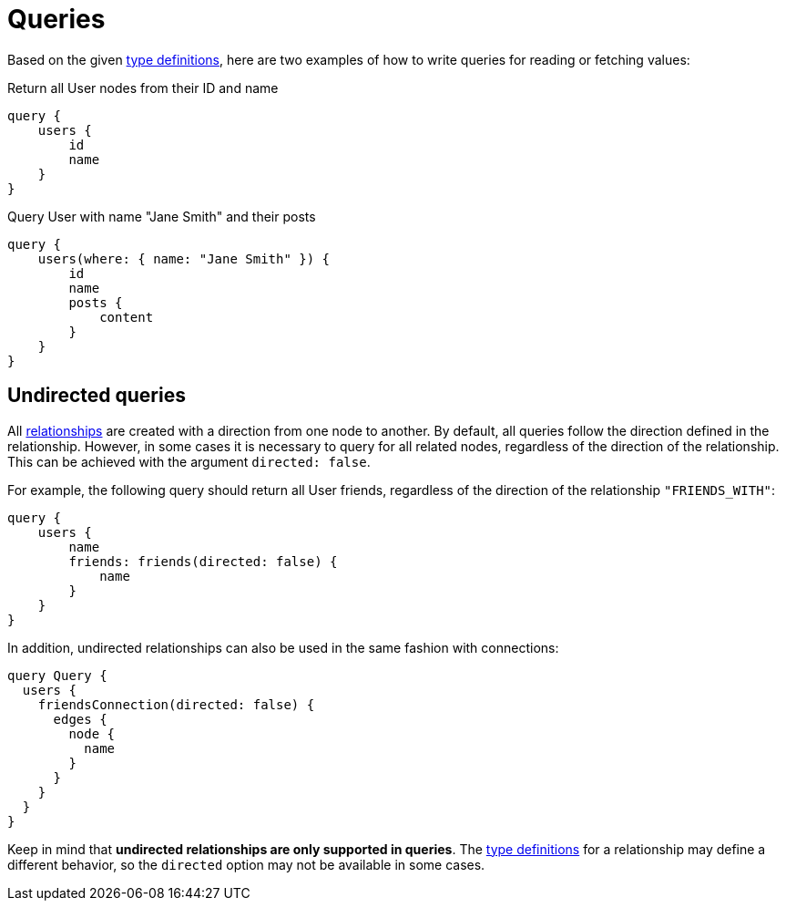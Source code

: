 [[queries]]
:description: This page describes how to read or fetch values in the Neo4j GraphQL Library.
= Queries

Based on the given <<queries-aggregations/index.adoc#examples-reference, type definitions>>, here are two examples of how to write queries for reading or fetching values:

.Return all User nodes from their ID and name
[source, graphql, indent=0]
----
query {
    users {
        id
        name
    }
}
----

.Query User with name "Jane Smith" and their posts
[source, graphql, indent=0]
----
query {
    users(where: { name: "Jane Smith" }) {
        id
        name
        posts {
            content
        }
    }
}
----

== Undirected queries

All xref:reference/type-definitions/relationships.adoc[relationships] are created with a direction from one node to another.
By default, all queries follow the direction defined in the relationship. 
However, in some cases it is necessary to query for all related nodes, regardless of the direction of the relationship. 
This can be achieved with the argument `directed: false`.

For example, the following query should return all User friends, regardless of the direction of the relationship `"FRIENDS_WITH"`:

[source, graphql, indent=0]
----
query {
    users {
        name
        friends: friends(directed: false) {
            name
        }
    }
}
----

In addition, undirected relationships can also be used in the same fashion with connections:

[source, graphql, indent=0]
----
query Query {
  users {
    friendsConnection(directed: false) {
      edges {
        node {
          name
        }
      }
    }
  }
}
----

Keep in mind that *undirected relationships are only supported in queries*.
The xref:reference/type-definitions/relationships.adoc#_querydirection[type definitions] for a relationship may define a different behavior, so the `directed` option may not be available in some cases.